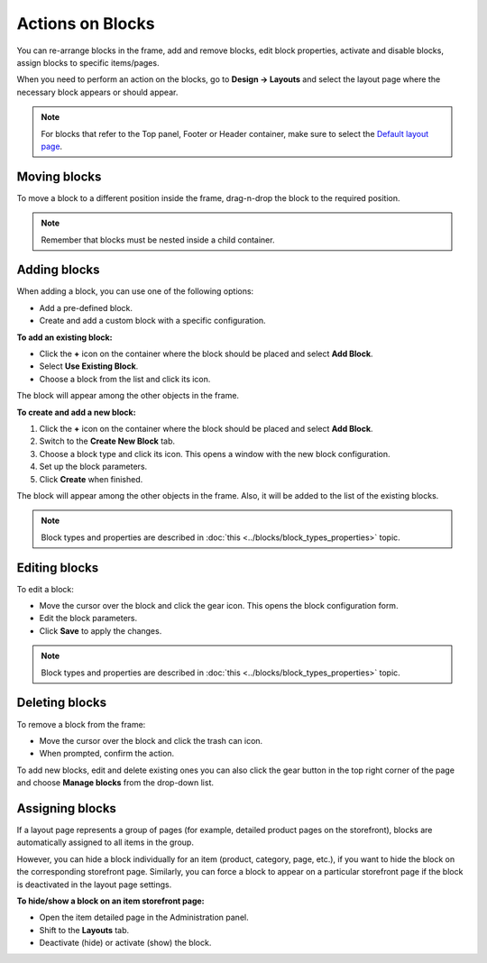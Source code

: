 *****************
Actions on Blocks
*****************

You can re-arrange blocks in the frame, add and remove blocks, edit block properties, activate and disable blocks, assign blocks to specific items/pages.

When you need to perform an action on the blocks, go to **Design → Layouts** and select the layout page where the necessary block appears or should appear.

.. note::

	For blocks that refer to the Top panel, Footer or Header container, make sure to select the `Default layout page <http://docs.cs-cart.com/4.3.x/user_guide/look_and_feel/layouts/layout_pages/index.html>`_.

Moving blocks
*************

To move a block to a different position inside the frame, drag-n-drop the block to the required position.

.. note::

	Remember that blocks must be nested inside a child container.

Adding blocks
*************

When adding a block, you can use one of the following options:

*	Add a pre-defined block.
*	Create and add a custom block with a specific configuration.

**To add an existing block:**

*	Click the **+** icon on the container where the block should be placed and select **Add Block**.
*	Select **Use Existing Block**.
*	Choose a block from the list and click its icon.

The block will appear among the other objects in the frame.

**To create and add a new block:**

1.	Click the **+** icon on the container where the block should be placed and select **Add Block**.
2.	Switch to the **Create New Block** tab.
3.	Choose a block type and click its icon. This opens a window with the new block configuration.
4.	Set up the block parameters.
5.	Click **Create** when finished.

The block will appear among the other objects in the frame. Also, it will be added to the list of the existing blocks.

.. note::

	Block types and properties are described in :doc:`this <../blocks/block_types_properties>` topic.

Editing blocks
**************

To edit a block:

*	Move the cursor over the block and click the gear icon. This opens the block configuration form.
*	Edit the block parameters.
*	Click **Save** to apply the changes.

.. note::

	Block types and properties are described in :doc:`this <../blocks/block_types_properties>` topic.

Deleting blocks
***************

To remove a block from the frame:

*	Move the cursor over the block and click the trash can icon.
*	When prompted, confirm the action.

To add new blocks, edit and delete existing ones you can also click the gear button in the top right corner of the page and choose **Manage blocks** from the drop-down list.

Assigning blocks
****************

If a layout page represents a group of pages (for example, detailed product pages on the storefront), blocks are automatically assigned to all items in the group.

However, you can hide a block individually for an item (product, category, page, etc.), if you want to hide the block on the corresponding storefront page. Similarly, you can force a block to appear on a particular storefront page if the block is deactivated in the layout page settings.

**To hide/show a block on an item storefront page:**

*	Open the item detailed page in the Administration panel.
*	Shift to the **Layouts** tab.
*	Deactivate (hide) or activate (show) the block.

.. image:: img/deactivate_block.png
    :align: center
    :alt: Deactivate block